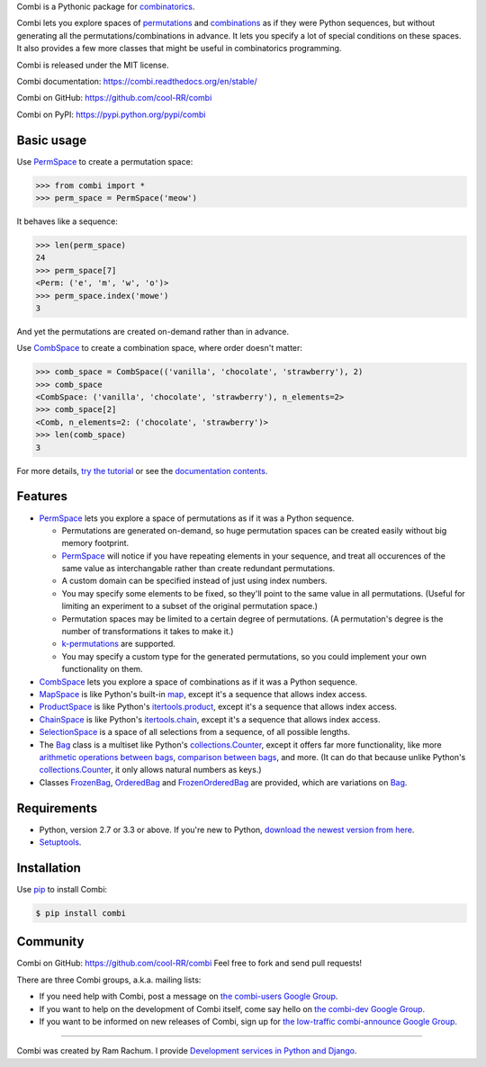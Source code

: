 
Combi is a Pythonic package for `combinatorics`_.

Combi lets you explore spaces of `permutations`_ and `combinations`_ as if they
were Python sequences, but without generating all the permutations/combinations
in advance. It lets you specify a lot of special conditions on these spaces. It
also provides a few more classes that might be useful in combinatorics
programming.

Combi is released under the MIT license.

Combi documentation: https://combi.readthedocs.org/en/stable/

Combi on GitHub: https://github.com/cool-RR/combi

Combi on PyPI: https://pypi.python.org/pypi/combi

Basic usage
===========

Use `PermSpace`_ to create a permutation space:

.. code:: python

   >>> from combi import *
   >>> perm_space = PermSpace('meow')
   
It behaves like a sequence:

.. code:: python

   >>> len(perm_space)
   24
   >>> perm_space[7]
   <Perm: ('e', 'm', 'w', 'o')>
   >>> perm_space.index('mowe')
   3
   
And yet the permutations are created on-demand rather than in advance.

Use `CombSpace`_ to create a combination space, where order doesn't
matter:

.. code:: python

   >>> comb_space = CombSpace(('vanilla', 'chocolate', 'strawberry'), 2)
   >>> comb_space
   <CombSpace: ('vanilla', 'chocolate', 'strawberry'), n_elements=2>
   >>> comb_space[2]
   <Comb, n_elements=2: ('chocolate', 'strawberry')>
   >>> len(comb_space)
   3

For more details, `try the tutorial`_ or see the `documentation contents`_.

Features
========

- `PermSpace`_ lets you explore a space of permutations as if it was a
  Python sequence.
  
  * Permutations are generated on-demand, so huge permutation spaces can be 
    created easily without big memory footprint.
  * `PermSpace`_ will notice if you have repeating elements in your sequence, 
    and treat all occurences of the same value as interchangable rather than 
    create redundant permutations.
  * A custom domain can be specified instead of just using index numbers.
  * You may specify some elements to be fixed, so they'll point to the same
    value in all permutations. (Useful for limiting an experiment to a subset 
    of the original permutation space.)
  * Permutation spaces may be limited to a certain degree of permutations. (A
    permutation's degree is the number of transformations it takes to make it.)
  * `k-permutations`_ are supported.
  * You may specify a custom type for the generated permutations, so you could 
    implement your own functionality on them.
    
- `CombSpace`_ lets you explore a space of combinations as if it was a
  Python sequence.
  
- `MapSpace`_ is like Python's built-in `map`_, except it's a
  sequence that allows index access.
  
- `ProductSpace`_ is like Python's `itertools.product`_, except
  it's a sequence that allows index access.
  
- `ChainSpace`_ is like Python's `itertools.chain`_, except
  it's a sequence that allows index access.
  
- `SelectionSpace`_ is a space of all selections from a sequence, of all
  possible lengths.
  
- The `Bag`_ class is a multiset like Python's `collections.Counter`_, except 
  it offers far more functionality, like more `arithmetic operations between 
  bags`_, `comparison between bags`_, and more. (It can do that because unlike 
  Python's `collections.Counter`_, it only allows natural numbers as keys.)
  
- Classes `FrozenBag`_, `OrderedBag`_ and `FrozenOrderedBag`_ are provided, 
  which are variations on `Bag`_.


Requirements
============

* Python, version 2.7 or 3.3 or above. If you're new to Python, `download
  the newest version from here <http://python.org/download>`_.
 
* `Setuptools`_.


Installation
============

Use `pip`_ to install Combi:

.. code:: bash

   $ pip install combi


Community
=========

Combi on GitHub: https://github.com/cool-RR/combi Feel free to fork and send
pull requests!

There are three Combi groups, a.k.a. mailing lists:

- If you need help with Combi, post a message on `the combi-users
  Google Group <https://groups.google.com/forum/#!forum/combi-users>`_.

- If you want to help on the development of Combi itself, come say
  hello on `the combi-dev Google Group
  <https://groups.google.com/forum/#!forum/combi-dev>`_.

- If you want to be informed on new releases of Combi, sign up for
  `the low-traffic combi-announce Google Group
  <https://groups.google.com/forum/#!forum/combi-announce>`_.
  

-------------------------------------------------------------------------------

Combi was created by Ram Rachum. I provide 
`Development services in Python and Django <https://chipmunkdev.com>`_.



.. _mailing list: https://groups.google.com/forum/#!forum/combi-users
.. _combinatorics: https://en.wikipedia.org/wiki/Combinatorics
.. _permutations: https://en.wikipedia.org/wiki/Permutation
.. _k-permutations: https://en.wikipedia.org/wiki/Permutation#k-permutations_of_n
.. _combinations: https://en.wikipedia.org/wiki/Combination
.. _Setuptools: https://pypi.python.org/pypi/setuptools
.. _pip: https://pypi.python.org/pypi/pip

.. _PermSpace: https://combi.readthedocs.org/en/stable/perm_space_and_perm.html#permspace
.. _CombSpace: https://combi.readthedocs.org/en/stable/comb_space_and_comb.html#combspace
.. _MapSpace: https://combi.readthedocs.org/en/stable/other_classes.html#mapspace
.. _ProductSpace: https://combi.readthedocs.org/en/stable/other_classes.html#productspace
.. _ChainSpace: https://combi.readthedocs.org/en/stable/other_classes.html#chainspace
.. _SelectionSpace: https://combi.readthedocs.org/en/stable/other_classes.html#selectionspace
.. _Bag: https://combi.readthedocs.org/en/stable/bags.html#bag
.. _FrozenBag: https://combi.readthedocs.org/en/stable/bags.html#frozenbag
.. _OrderedBag: https://combi.readthedocs.org/en/stable/bags.html#orderedbag
.. _FrozenOrderedBag: https://combi.readthedocs.org/en/stable/bags.html#frozenorderedbag
.. _collections.Counter: https://docs.python.org/3/library/collections.html#collections.Counter
.. _try the tutorial: https://combi.readthedocs.org/en/stable/intro.html
.. _documentation contents: https://combi.readthedocs.org/en/stable/index.html
.. _map: https://docs.python.org/3/library/functions.html#map
.. _itertools.product: https://docs.python.org/3/library/itertools.html#itertools.product
.. _itertools.chain: https://docs.python.org/3/library/itertools.html#itertools.chain
.. _arithmetic operations between bags: https://combi.readthedocs.org/en/stable/bags.html#bags-operations
.. _comparison between bags: https://combi.readthedocs.org/en/stable/bags.html#bags-comparisons